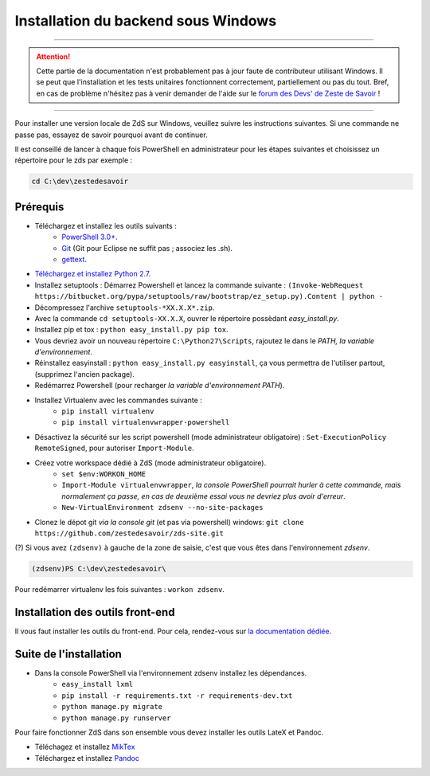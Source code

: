 ====================================
Installation du backend sous Windows
====================================

-----------

.. Attention::

    Cette partie de la documentation n'est probablement pas à jour faute de contributeur utilisant Windows. Il se peut que l'installation et les tests unitaires fonctionnent correctement, partiellement ou pas du tout. Bref, en cas de problème n'hésitez pas à venir demander de l'aide sur le `forum des Devs' de Zeste de Savoir <https://zestedesavoir.com/forums/communaute/dev-zone/>`_ !

-----------


Pour installer une version locale de ZdS sur Windows, veuillez suivre les instructions suivantes.
Si une commande ne passe pas, essayez de savoir pourquoi avant de continuer.

Il est conseillé de lancer à chaque fois PowerShell en administrateur pour les étapes suivantes et choisissez un répertoire pour le zds par exemple :

.. sourcecode:: none

    cd C:\dev\zestedesavoir

Prérequis
=========


- Téléchargez et installez les outils suivants :
    - `PowerShell 3.0+ <http://www.microsoft.com/fr-fr/download/details.aspx?id=40855>`_.
    - `Git <http://git-scm.com/download/win>`_ (Git pour Eclipse ne suffit pas ; associez les .sh).
    - `gettext <https://www.gnu.org/software/gettext/>`_.
- `Téléchargez et installez Python 2.7 <https://www.python.org/download/releases/2.7/>`_.
- Installez setuptools : Démarrez Powershell et lancez la commande suivante : ``(Invoke-WebRequest https://bitbucket.org/pypa/setuptools/raw/bootstrap/ez_setup.py).Content | python -``
- Décompressez l'archive ``setuptools-*XX.X.X*.zip``.
- Avec la commande ``cd setuptools-XX.X.X``, ouvrer le répertoire possèdant *easy_install.py*.
- Installez pip et tox : ``python easy_install.py pip tox``.
- Vous devriez avoir un nouveau répertoire ``C:\Python27\Scripts``, rajoutez le dans le *PATH, la variable d'environnement*.
- Réinstallez easyinstall : ``python easy_install.py easyinstall``, ça vous permettra de l'utiliser partout, (supprimez l'ancien package).
- Redémarrez Powershell (pour recharger *la variable d'environnement PATH*).
- Installez Virtualenv avec les commandes suivante :
    - ``pip install virtualenv``
    - ``pip install virtualenvwrapper-powershell``
- Désactivez la sécurité sur les script powershell (mode administrateur obligatoire) : ``Set-ExecutionPolicy RemoteSigned``, pour autoriser ``Import-Module``.
- Créez votre workspace dédié à ZdS (mode administrateur obligatoire).
    - ``set $env:WORKON_HOME``
    - ``Import-Module virtualenvwrapper``, *la console PowerShell pourrait hurler à cette commande, mais normalement ça passe, en cas de deuxième essai vous ne devriez plus avoir d'erreur*.
    - ``New-VirtualEnvironment zdsenv --no-site-packages``
- Clonez le dépot git *via la console git* (et pas via powershell) windows: ``git clone https://github.com/zestedesavoir/zds-site.git``

(?) Si vous avez ``(zdsenv)`` à gauche de la zone de saisie, c'est que vous êtes dans l'environnement *zdsenv*.

.. sourcecode:: none

    (zdsenv)PS C:\dev\zestedesavoir\

Pour redémarrer virtualenv les fois suivantes : ``workon zdsenv``.

Installation des outils front-end
=================================

Il vous faut installer les outils du front-end. Pour cela, rendez-vous sur `la documentation dédiée <frontend-install.html>`_.

Suite de l'installation
=======================

- Dans la console PowerShell via l'environnement zdsenv installez les dépendances.
    - ``easy_install lxml``
    - ``pip install -r requirements.txt -r requirements-dev.txt``
    - ``python manage.py migrate``
    - ``python manage.py runserver``

Pour faire fonctionner ZdS dans son ensemble vous devez installer les outils LateX et Pandoc.

- Téléchagez et installez `MikTex <http://miktex.org/download>`_
- Téléchargez et installez `Pandoc <https://github.com/jgm/pandoc/releases>`_

